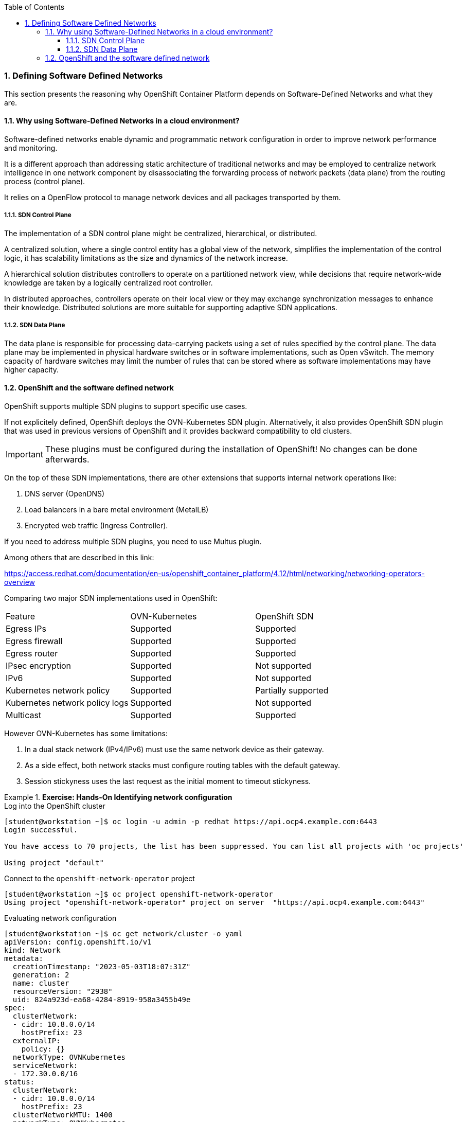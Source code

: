 :pygments-style: tango
:source-highlighter: pygments
:toc:
:toclevels: 7
:sectnums:
:sectnumlevels: 6
:numbered:
:chapter-label:
:icons: font
ifndef::env-github[:icons: font]
ifdef::env-github[]
:status:
:outfilesuffix: .adoc
:caution-caption: :fire:
:important-caption: :exclamation:
:note-caption: :paperclip:
:tip-caption: :bulb:
:warning-caption: :warning:
endif::[]
:imagesdir: ./images/


=== Defining Software Defined Networks

This section presents the reasoning why OpenShift Container Platform depends on Software-Defined Networks and what they are.

==== Why using Software-Defined Networks in a cloud environment?

Software-defined networks enable dynamic and programmatic network configuration in order to improve network performance and monitoring. 

It is a different approach than addressing static architecture of traditional networks and may be employed to centralize network intelligence in one network component by disassociating the forwarding process of network packets (data plane) from the routing process (control plane).

It relies on a OpenFlow protocol to manage network devices and all packages transported by them.

===== SDN Control Plane

The implementation of a SDN control plane might be centralized, hierarchical, or distributed. 

A centralized solution, where a single control entity has a global view of the network, simplifies the implementation of the control logic, it has scalability limitations as the size and dynamics of the network increase. 

A hierarchical solution distributes controllers to operate on a partitioned network view, while decisions that require network-wide knowledge are taken by a logically centralized root controller. 

In distributed approaches, controllers operate on their local view or they may exchange synchronization messages to enhance their knowledge. Distributed solutions are more suitable for supporting adaptive SDN applications.

===== SDN Data Plane

The data plane is responsible for processing data-carrying packets using a set of rules specified by the control plane. The data plane may be implemented in physical hardware switches or in software implementations, such as Open vSwitch. The memory capacity of hardware switches may limit the number of rules that can be stored where as software implementations may have higher capacity.


==== OpenShift and the software defined network

OpenShift supports multiple SDN plugins to support specific use cases. 

If not explicitely defined, OpenShift deploys the OVN-Kubernetes SDN plugin.  Alternatively, it also provides OpenShift SDN plugin that was used in previous versions of OpenShift and it provides backward compatibility to old clusters. 

[IMPORTANT]
====
These plugins must be configured during the installation of OpenShift! No changes can be done afterwards.
====

On the top of these SDN implementations, there are other extensions that supports internal network operations like:

. DNS server (OpenDNS)
. Load balancers in a bare metal environment (MetalLB)
. Encrypted web traffic (Ingress Controller).

If you need to address multiple SDN plugins, you need to use Multus plugin.


Among others that are described in this link:

https://access.redhat.com/documentation/en-us/openshift_container_platform/4.12/html/networking/networking-operators-overview


Comparing two major SDN implementations used in OpenShift:

[Default CNI network provider feature comparison]
|===
|Feature    |OVN-Kubernetes |OpenShift SDN
|Egress IPs |Supported   |Supported
|Egress firewall|Supported |Supported
|Egress router |Supported |Supported
|IPsec encryption| Supported |Not supported
|IPv6|Supported |Not supported
|Kubernetes network policy |Supported |Partially supported
|Kubernetes network policy logs |Supported |Not supported
|Multicast |Supported |Supported
|===

However OVN-Kubernetes has some limitations:

. In a dual stack network (IPv4/IPv6) must use the same network device as their gateway.
. As a side effect, both network stacks must configure routing tables with the default gateway.
. Session stickyness uses the last request as the initial moment to timeout stickyness.


.*Exercise: Hands-On Identifying network configuration*
====

.Log into the OpenShift cluster
[source,bash]
----
[student@workstation ~]$ oc login -u admin -p redhat https://api.ocp4.example.com:6443
Login successful.

You have access to 70 projects, the list has been suppressed. You can list all projects with 'oc projects'

Using project "default"
----

.Connect to the `openshift-network-operator` project
[source,bash]
----
[student@workstation ~]$ oc project openshift-network-operator
Using project "openshift-network-operator" project on server  "https://api.ocp4.example.com:6443"
----

.Evaluating network configuration
[source,bash]
----
[student@workstation ~]$ oc get network/cluster -o yaml
apiVersion: config.openshift.io/v1
kind: Network
metadata:
  creationTimestamp: "2023-05-03T18:07:31Z"
  generation: 2
  name: cluster
  resourceVersion: "2938"
  uid: 824a923d-ea68-4284-8919-958a3455b49e
spec:
  clusterNetwork:
  - cidr: 10.8.0.0/14
    hostPrefix: 23
  externalIP:
    policy: {}
  networkType: OVNKubernetes
  serviceNetwork:
  - 172.30.0.0/16
status:
  clusterNetwork:
  - cidr: 10.8.0.0/14
    hostPrefix: 23
  clusterNetworkMTU: 1400
  networkType: OVNKubernetes
  serviceNetwork:
  - 172.30.0.0/16

----
The networkType field in the spec section defines that we are using OVNKubernetes as OCP network plugin. 
The clusterNetwork field from the spec section defines which IP addresses will be assigned to pods created by OCP
THe serviceNetwork field from the spec section defines which IP addresses will be assigned to services created by OCP


.Checking IP addresses are assigned in your pods.
[source,bash]
----
[student@workstation ~]$ oc get pods -o wide -A
NAMESPACE                                          NAME                                                              READY   STATUS      RESTARTS     AGE     IP              NODE       NOMINATED NODE   READINESS GATES
metallb-system                                     controller-77794f9b74-twbw5                                       2/2     Running     2            12d     10.8.0.86       master01   <none>           <none>
metallb-system                                     metallb-operator-controller-manager-547ff8dd4-hbpvl               1/1     Running     1            12d     10.8.0.84       master01   <none>           <none>
metallb-system                                     metallb-operator-webhook-server-85d58867dc-bb6wl                  1/1     Running     1            12d     10.8.0.85       master01   <none>           <none>
----

[NOTE]
=====
There are some pods that must be exposed to external IP addresses as they need to communicate with each other to support
=====

Note the IP address for the vast majority of these pods are within the 10.8.0.0 network, as defined in the previous configuration.

[IMPORTANT]
=====
None of these pods can be accessed using any external source as they are a software defined network that only pods can connect.
=====

.Checking IP addresses are assigned in your services.
[source,bash]
----
[student@workstation ~]$ oc get svc -o wide -A
NAMESPACE                                          NAME                                          TYPE           CLUSTER-IP       EXTERNAL-IP                            PORT(S)                               AGE   SELECTOR
default                                            kubernetes                                    ClusterIP      172.30.0.1       <none>                                 443/TCP                               70d   <none>
default                                            openshift                                     ExternalName   <none>           kubernetes.default.svc.cluster.local   <none>                                70d   <none>
kube-system                                        kubelet                                       ClusterIP      None             <none>                                 10250/TCP,10255/TCP,4194/TCP          70d   <none>
metallb-system                                     controller-monitor-service                    ClusterIP      None             <none>                                 9120/TCP                              12d   app=metallb,component=controller
metallb-system                                     metallb-operator-controller-manager-service   ClusterIP      172.30.40.172    <none>                                 443/TCP                               8h    control-plane=controller-manager
----



.
[source,bash]
----
[student@workstation ~]$ oc get svc -o wide -A
NAMESPACE                                          NAME                                          TYPE           CLUSTER-IP       EXTERNAL-IP                            PORT(S)                               AGE   SELECTOR
default                                            kubernetes                                    ClusterIP      172.30.0.1       <none>                                 443/TCP                               70d   <none>
default                                            openshift                                     ExternalName   <none>           kubernetes.default.svc.cluster.local   <none>                                70d   <none>
kube-system                                        kubelet                                       ClusterIP      None             <none>                                 10250/TCP,10255/TCP,4194/TCP          70d   <none>
metallb-system                                     controller-monitor-service                    ClusterIP      None             <none>                                 9120/TCP                              12d   app=metallb,component=controller
metallb-system                                     metallb-operator-controller-manager-service   ClusterIP      172.30.40.172    <none>                                 443/TCP                               8h    control-plane=controller-manager
----

The field name presents the service name in the project described in the namespace column. Also notice that the CLUSTER-IP column has IP addresses defined in the serviceNetwork field mentioned previously


A pod is bound to a service using a label that matches with a selector field in the service. For example, in the `openshift-apiserver` project:

.
[source,bash]
----
[student@workstation ~]$ oc describe pods -n openshift-apiserver | grep -A5 Labels
Labels:               apiserver=true
                      app=openshift-apiserver-a
                      openshift-apiserver-anti-affinity=true
                      pod-template-hash=7c949fbc9d
                      revision=1
----
[source,bash]
[student@workstation ~]$ oc describe svc -n openshift-apiserver | grep -A5 Selector
Selector:          apiserver=true
...                                                                                       
----
[NOTE]
=====
To create a service that is bound to a pod, use the `oc expose pod` command.
=====

[IMPORTANT]
=====
In a real world scenario you will not create a pod and assign it to a service. Actually you will create a controller (Deployment/DeploymentConfig/DaemonSet/StatefulSet) and bound all pods created by these controllers to a service that acts as a load balancer by creating a new service with the `oc expose` command.
=====


==== OVN-Kubernetes Architecture

OVN-Kubernetes architecture
Introduction to OVN-Kubernetes architecture
The following diagram shows the OVN-Kubernetes architecture.

OVN-Kubernetes architecture
Figure 1. OVK-Kubernetes architecture
The key components are:

Cloud Management System (CMS) - A platform specific client for OVN that provides a CMS specific plugin for OVN integration. The plugin translates the cloud management system’s concept of the logical network configuration, stored in the CMS configuration database in a CMS-specific format, into an intermediate representation understood by OVN.

OVN Northbound database (nbdb) - Stores the logical network configuration passed by the CMS plugin.

OVN Southbound database (sbdb) - Stores the physical and logical network configuration state for OpenVswitch (OVS) system on each node, including tables that bind them.

ovn-northd - This is the intermediary client between nbdb and sbdb. It translates the logical network configuration in terms of conventional network concepts, taken from the nbdb, into logical data path flows in the sbdb below it. The container name is northd and it runs in the ovnkube-master pods.

ovn-controller - This is the OVN agent that interacts with OVS and hypervisors, for any information or update that is needed for sbdb. The ovn-controller reads logical flows from the sbdb, translates them into OpenFlow flows and sends them to the node’s OVS daemon. The container name is ovn-controller and it runs in the ovnkube-node pods.

The OVN northbound database has the logical network configuration passed down to it by the cloud management system (CMS). The OVN northbound Database contains the current desired state of the network, presented as a collection of logical ports, logical switches, logical routers, and more. The ovn-northd (northd container) connects to the OVN northbound database and the OVN southbound database. It translates the logical network configuration in terms of conventional network concepts, taken from the OVN northbound Database, into logical data path flows in the OVN southbound database.

The OVN southbound database has physical and logical representations of the network and binding tables that link them together. Every node in the cluster is represented in the southbound database, and you can see the ports that are connected to it. It also contains all the logic flows, the logic flows are shared with the ovn-controller process that runs on each node and the ovn-controller turns those into OpenFlow rules to program Open vSwitch.

The Kubernetes control plane nodes each contain an ovnkube-master pod which hosts containers for the OVN northbound and southbound databases. All OVN northbound databases form a Raft cluster and all southbound databases form a separate Raft cluster. At any given time a single ovnkube-master is the leader and the other ovnkube-master pods are followers.


.*Exercise: Hands-On identifying OVN-Kubernetes resources*
====

. Identify those pods that are part of the control plane node and compute nodes

.Log into the OpenShift cluster
[source,bash]
----
[student@workstation ~]$ oc login -u admin -p redhat https://api.ocp4.example.com:6443
Login successful.

You have access to 70 projects, the list has been suppressed. You can list all projects with 'oc projects'

Using project "default"
----

.Connect to the `openshift-ovn-kubernetes` project
[source,bash]
----
[student@workstation ~]$ oc project openshift-ovn-kubernetes
Using project "openshift-ovn-kubernetes" project on server  "https://api.ocp4.example.com:6443"
----


.List pods running on the project
[source,bash]
----
[student@workstation ~]$ oc get pods
[student@workstation ~]$ oc get pods
NAME                   READY   STATUS    RESTARTS   AGE
ovnkube-master-pwpqq   6/6     Running   30         70d
ovnkube-node-lgzz7     5/5     Running   25         70d
----

.List all containers running on a pod
[source,bash]
----
[student@workstation ~]$ oc get pods
[student@workstation ~]$ oc get pods
NAME                   READY   STATUS    RESTARTS   AGE
ovnkube-master-pwpqq   6/6     Running   30         70d
ovnkube-node-lgzz7     5/5     Running   25         70d
----
.. 
.. Image: *ubi7*

. Run the container
====
